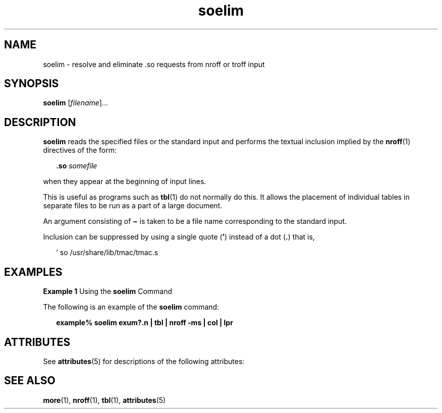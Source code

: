 '\" te
.\" Copyright (c) 1992, Sun Microsystems, Inc.
.\" Copyright (c) 2012-2013, J. Schilling
.\" Copyright (c) 2013, Andreas Roehler
.\" CDDL HEADER START
.\"
.\" The contents of this file are subject to the terms of the
.\" Common Development and Distribution License ("CDDL"), version 1.0.
.\" You may only use this file in accordance with the terms of version
.\" 1.0 of the CDDL.
.\"
.\" A full copy of the text of the CDDL should have accompanied this
.\" source.  A copy of the CDDL is also available via the Internet at
.\" http://www.opensource.org/licenses/cddl1.txt
.\"
.\" When distributing Covered Code, include this CDDL HEADER in each
.\" file and include the License file at usr/src/OPENSOLARIS.LICENSE.
.\" If applicable, add the following below this CDDL HEADER, with the
.\" fields enclosed by brackets "[]" replaced with your own identifying
.\" information: Portions Copyright [yyyy] [name of copyright owner]
.\"
.\" CDDL HEADER END
.TH soelim 1 "14 Sep 1992" "SunOS 5.11" "User Commands"
.SH NAME
soelim \- resolve and eliminate .so requests from nroff or troff input
.SH SYNOPSIS
.LP
.nf
\fBsoelim\fR [\fIfilename\fR]...
.fi

.SH DESCRIPTION
.sp
.LP
.B soelim
reads the specified files or the standard input and performs
the textual inclusion implied by the
.BR nroff (1)
directives of the
form:
.sp
.in +2
.nf
\fB\&.so\fR \fIsomefile\fR
.fi
.in -2
.sp

.sp
.LP
when they appear at the beginning of input lines.
.sp
.LP
This is useful as programs such as
.BR tbl (1)
do not normally do this. It
allows the placement of individual tables in separate files to be run as a
part of a large document.
.sp
.LP
An argument consisting of
.B \(mi
is taken to be a file name
corresponding to the standard input.
.sp
.LP
Inclusion can be suppressed by using a single quote (\fB\&'\fR) instead of
a dot (\fB\&.\fR) that is,
.sp
.in +2
.nf
 ' so /usr/share/lib/tmac/tmac.s
.fi
.in -2
.sp

.SH EXAMPLES
.LP
.B Example 1
Using the
.B soelim
Command
.sp
.LP
The following is an example of the
.B soelim
command:

.sp
.in +2
.nf
\fBexample% soelim exum?.n | tbl | nroff\fR \fB-ms\fR \fB| col | lpr\fR
.fi
.in -2
.sp

.SH ATTRIBUTES
.sp
.LP
See
.BR attributes (5)
for descriptions of the following attributes:
.sp

.sp
.TS
tab() box;
cw(2.75i) |cw(2.75i)
lw(2.75i) |lw(2.75i)
.
ATTRIBUTE TYPEATTRIBUTE VALUE
_
AvailabilitySUNWdoc
.TE

.SH SEE ALSO
.sp
.LP
.BR more (1),
.BR nroff (1),
.BR tbl (1),
.BR attributes (5)
